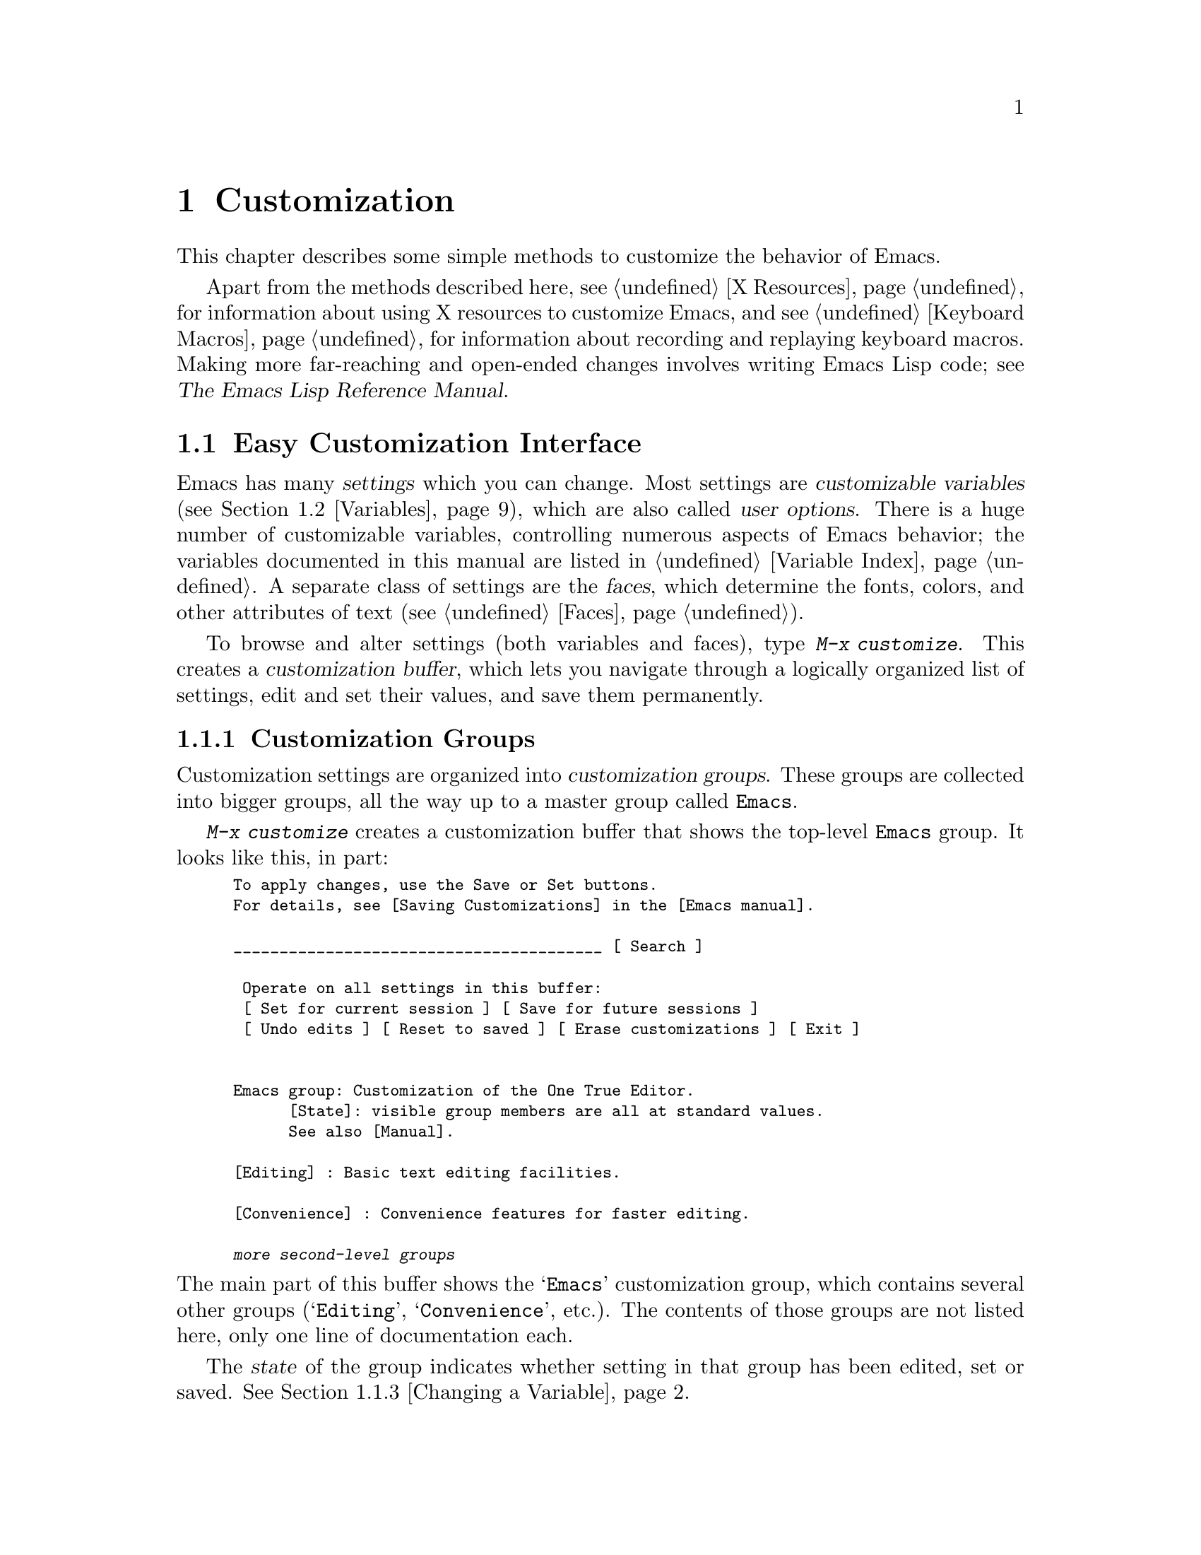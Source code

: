 @c This is part of the Emacs manual.
@c Copyright (C) 1985-1987, 1993-1995, 1997, 2000-2014 Free Software
@c Foundation, Inc.
@c See file emacs.texi for copying conditions.
@node Customization
@chapter Customization
@cindex customization

  This chapter describes some simple methods to customize the behavior
of Emacs.

  Apart from the methods described here, see @ref{X Resources} for
information about using X resources to customize Emacs, and see
@ref{Keyboard Macros} for information about recording and replaying
keyboard macros.  Making more far-reaching and open-ended changes
involves writing Emacs Lisp code; see
@iftex
@cite{The Emacs Lisp Reference Manual}.
@end iftex
@ifnottex
@ref{Top, Emacs Lisp, Emacs Lisp, elisp, The Emacs Lisp
Reference Manual}.
@end ifnottex

@menu
* Easy Customization::  Convenient way to browse and change settings.
* Variables::           Many Emacs commands examine Emacs variables
                          to decide what to do; by setting variables,
                          you can control their functioning.
* Key Bindings::        The keymaps say what command each key runs.
                          By changing them, you can "redefine keys".
* Init File::           How to write common customizations in the
                          initialization file.
@end menu

@node Easy Customization
@section Easy Customization Interface

@cindex settings
@cindex user option
@cindex customizable variable
  Emacs has many @dfn{settings} which you can change.  Most settings
are @dfn{customizable variables} (@pxref{Variables}), which are also
called @dfn{user options}.  There is a huge number of customizable
variables, controlling numerous aspects of Emacs behavior; the
variables documented in this manual are listed in @ref{Variable
Index}.  A separate class of settings are the @dfn{faces}, which
determine the fonts, colors, and other attributes of text
(@pxref{Faces}).

@findex customize
@cindex customization buffer
  To browse and alter settings (both variables and faces), type
@kbd{M-x customize}.  This creates a @dfn{customization buffer}, which
lets you navigate through a logically organized list of settings, edit
and set their values, and save them permanently.

@menu
* Customization Groups::     How settings are classified.
* Browsing Custom::          Browsing and searching for settings.
* Changing a Variable::      How to edit an option's value and set the option.
* Saving Customizations::    Saving customizations for future Emacs sessions.
* Face Customization::       How to edit the attributes of a face.
* Specific Customization::   Customizing specific settings or groups.
* Custom Themes::            Collections of customization settings.
* Creating Custom Themes::   How to create a new custom theme.
@end menu

@node Customization Groups
@subsection Customization Groups
@cindex customization groups

  Customization settings are organized into @dfn{customization
groups}.  These groups are collected into bigger groups, all the way
up to a master group called @code{Emacs}.

  @kbd{M-x customize} creates a customization buffer that shows the
top-level @code{Emacs} group.  It looks like this, in part:

@c we want the buffer example to all be on one page, but unfortunately
@c that's quite a bit of text, so force all space to the bottom.
@c @page
@smallexample
@group
To apply changes, use the Save or Set buttons.
For details, see [Saving Customizations] in the [Emacs manual].

________________________________________ [ Search ]

 Operate on all settings in this buffer:
 [ Set for current session ] [ Save for future sessions ]
 [ Undo edits ] [ Reset to saved ] [ Erase customizations ] [ Exit ]


Emacs group: Customization of the One True Editor.
      [State]: visible group members are all at standard values.
      See also [Manual].

[Editing] : Basic text editing facilities.

[Convenience] : Convenience features for faster editing.

@var{more second-level groups}
@end group
@end smallexample

@noindent
The main part of this buffer shows the @samp{Emacs} customization
group, which contains several other groups (@samp{Editing},
@samp{Convenience}, etc.).  The contents of those groups are not
listed here, only one line of documentation each.

  The @dfn{state} of the group indicates whether setting in that group
has been edited, set or saved.  @xref{Changing a Variable}.

@cindex editable fields (customization buffer)
@cindex buttons (customization buffer)
@cindex links (customization buffer)
  Most of the customization buffer is read-only, but it includes some
@dfn{editable fields} that you can edit.  For example, at the top of
the customization buffer is an editable field for searching for
settings (@pxref{Browsing Custom}).  There are also @dfn{buttons} and
@dfn{links}, which you can activate by either clicking with the mouse,
or moving point there and typing @key{RET}.  For example, the group
names like @samp{[Editing]} are links; activating one of these links
brings up the customization buffer for that group.

@kindex TAB @r{(customization buffer)}
@kindex S-TAB @r{(customization buffer)}
@findex widget-forward
@findex widget-backward
  In the customizable buffer, you can type @key{TAB}
(@code{widget-forward}) to move forward to the next button or editable
field.  @kbd{S-@key{TAB}} (@code{widget-backward}) moves back to the
previous button or editable field.

@node Browsing Custom
@subsection Browsing and Searching for Settings
@findex customize-browse

  From the top-level customization buffer created by @kbd{M-x
customize}, you can follow the links to the subgroups of the
@samp{Emacs} customization group.  These subgroups may contain
settings for you to customize; they may also contain further subgroups,
dealing with yet more specialized subsystems of Emacs.  As you
navigate the hierarchy of customization groups, you should find some
settings that you want to customize.

  If you are interested in customizing a particular setting or
customization group, you can go straight there with the commands
@kbd{M-x customize-option}, @kbd{M-x customize-face}, or @kbd{M-x
customize-group}.  @xref{Specific Customization}.

@vindex custom-search-field
  If you don't know exactly what groups or settings you want to
customize, you can search for them using the editable search field at
the top of each customization buffer.  Here, you can type in a search
term---either one or more words separated by spaces, or a regular
expression (@pxref{Regexps}).  Then type @key{RET} in the field, or
activate the @samp{Search} button next to it, to switch to a
customization buffer containing groups and settings that match those
terms.  Note, however, that this feature only finds groups and
settings that are loaded in the current Emacs session.

  If you don't want customization buffers to show the search field,
change the variable @code{custom-search-field} to @code{nil}.

  The command @kbd{M-x customize-apropos} is similar to using the
search field, except that it reads the search term(s) using the
minibuffer.  @xref{Specific Customization}.

  @kbd{M-x customize-browse} is another way to browse the available
settings.  This command creates a special customization buffer which
shows only the names of groups and settings, in a structured layout.
You can show the contents of a group, in the same buffer, by invoking
the @samp{[+]} button next to the group name.  When the group contents
are shown, the button changes to @samp{[-]}; invoking that hides the
group contents again.  Each group or setting in this buffer has a link
which says @samp{[Group]}, @samp{[Option]} or @samp{[Face]}.  Invoking
this link creates an ordinary customization buffer showing just that
group, option, or face; this is the way to change settings that you
find with @kbd{M-x customize-browse}.

@node Changing a Variable
@subsection Changing a Variable

  Here is an example of what a variable, or user option, looks like in
the customization buffer:

@smallexample
[Hide] Kill Ring Max: 60
   [State]: STANDARD.
   Maximum length of kill ring before oldest elements are thrown away.
@end smallexample

  The first line shows that the variable is named
@code{kill-ring-max}, formatted as @samp{Kill Ring Max} for easier
viewing.  Its value is @samp{60}.  The button labeled @samp{[Hide]},
if activated, hides the variable's value and state; this is useful to
avoid cluttering up the customization buffer with very long values
(for this reason, variables that have very long values may start out
hidden).  If you use the @samp{[Hide]} button, it changes to
@samp{[Show Value]}, which you can activate to reveal the value and
state.  On a graphical display, the @samp{[Hide]} and @samp{[Show
Value]} buttons are replaced with graphical triangles pointing
downwards and rightwards respectively.

  The line after the variable name indicates the @dfn{customization
state} of the variable: in this example, @samp{STANDARD} means you
have not changed the variable, so its value is the default one.  The
@samp{[State]} button gives a menu of operations for customizing the
variable.

  Below the customization state is the documentation for the variable.
This is the same documentation that would be shown by the @kbd{C-h v}
command (@pxref{Examining}).  If the documentation is more than one
line long, only one line may be shown.  If so, that line ends with a
@samp{[More]} button; activate this to see the full documentation.

@cindex user options, changing
@cindex customizing variables
@cindex variables, changing
  To enter a new value for @samp{Kill Ring Max}, just move point to
the value and edit it.  For example, type @kbd{M-d} to delete the
@samp{60} and type in another number.  As you begin to alter the text,
the @samp{[State]} line will change:

@smallexample
[State]: EDITED, shown value does not take effect until you
         set or save it.
@end smallexample

@noindent
Editing the value does not make it take effect right away.  To do
that, you must @dfn{set} the variable by activating the @samp{[State]}
button and choosing @samp{Set for Current Session}.  Then the
variable's state becomes:

@smallexample
[State]: SET for current session only.
@end smallexample

@noindent
You don't have to worry about specifying a value that is not valid;
the @samp{Set for Current Session} operation checks for validity and
will not install an unacceptable value.

@kindex M-TAB @r{(customization buffer)}
@kindex C-M-i @r{(customization buffer)}
@findex widget-complete
  While editing certain kinds of values, such as file names, directory
names, and Emacs command names, you can perform completion with
@kbd{C-M-i} (@code{widget-complete}), or the equivalent keys
@kbd{M-@key{TAB}} or @kbd{@key{ESC} @key{TAB}}.  This behaves much
like minibuffer completion (@pxref{Completion}).

  Typing @key{RET} on an editable value field moves point forward to
the next field or button, like @key{TAB}.  You can thus type @key{RET}
when you are finished editing a field, to move on to the next button
or field.  To insert a newline within an editable field, use @kbd{C-o}
or @kbd{C-q C-j}.

  For some variables, there is only a fixed set of legitimate values,
and you are not allowed to edit the value directly.  Instead, a
@samp{[Value Menu]} button appears before the value; activating this
button presents a choice of values.  For a boolean ``on or off''
value, the button says @samp{[Toggle]}, and flips the value.  After
using the @samp{[Value Menu]} or @samp{[Toggle]} button, you must
again set the variable to make the chosen value take effect.

  Some variables have values with complex structure.  For example, the
value of @code{minibuffer-frame-alist} is an association list.  Here
is how it appears in the customization buffer:

@smallexample
[Hide] Minibuffer Frame Alist:
[INS] [DEL] Parameter: width
            Value: 80
[INS] [DEL] Parameter: height
            Value: 2
[INS]
   [ State ]: STANDARD.
   Alist of parameters for the initial minibuffer frame. [Hide]
   @r{[@dots{}more lines of documentation@dots{}]}
@end smallexample

@noindent
In this case, each association in the list consists of two items, one
labeled @samp{Parameter} and one labeled @samp{Value}; both are
editable fields.  You can delete an association from the list with the
@samp{[DEL]} button next to it.  To add an association, use the
@samp{[INS]} button at the position where you want to insert it; the
very last @samp{[INS]} button inserts at the end of the list.

@cindex saving a setting
@cindex settings, how to save
  When you set a variable, the new value takes effect only in the
current Emacs session.  To @dfn{save} the value for future sessions,
use the @samp{[State]} button and select the @samp{Save for Future
Sessions} operation.  @xref{Saving Customizations}.

  You can also restore the variable to its standard value by using the
@samp{[State]} button and selecting the @samp{Erase Customization}
operation.  There are actually four reset operations:

@table @samp
@item Undo Edits
If you have modified but not yet set the variable, this restores the
text in the customization buffer to match the actual value.

@item Reset to Saved
This restores the value of the variable to the last saved value,
and updates the text accordingly.

@item Erase Customization
This sets the variable to its standard value.  Any saved value that
you have is also eliminated.

@item Set to Backup Value
This sets the variable to a previous value that was set in the
customization buffer in this session.  If you customize a variable
and then reset it, which discards the customized value,
you can get the discarded value back again with this operation.
@end table

@cindex comments on customized settings
  Sometimes it is useful to record a comment about a specific
customization.  Use the @samp{Add Comment} item from the
@samp{[State]} menu to create a field for entering the comment.

  Near the top of the customization buffer are two lines of buttons:

@smallexample
 [Set for Current Session] [Save for Future Sessions]
 [Undo Edits] [Reset to Saved] [Erase Customization]   [Exit]
@end smallexample

@noindent
Each of the first five buttons performs the stated operation---set,
save, reset, etc.---on all the settings in the buffer that could
meaningfully be affected.  They do not operate on settings that are
hidden, nor on subgroups that are hidden or not visible in the buffer.

@kindex C-c C-c @r{(customization buffer)}
@kindex C-x C-c @r{(customization buffer)}
@findex Custom-set
@findex Custom-save
  The command @kbd{C-c C-c} (@code{Custom-set}) is equivalent to using
the @samp{[Set for Current Session]} button.  The command @kbd{C-x
C-s} (@code{Custom-save}) is like using the @samp{[Save for Future
Sessions]} button.

@vindex custom-buffer-done-kill
  The @samp{[Exit]} button switches out of the customization buffer,
and buries the buffer at the bottom of the buffer list.  To make it
kill the customization buffer instead, change the variable
@code{custom-buffer-done-kill} to @code{t}.

@node Saving Customizations
@subsection Saving Customizations

  In the customization buffer, you can @dfn{save} a customization
setting by choosing the @samp{Save for Future Sessions} choice from
its @samp{[State]} button.  The @kbd{C-x C-s} (@code{Custom-save})
command, or the @samp{[Save for Future Sessions]} button at the top of
the customization buffer, saves all applicable settings in the buffer.

  Saving works by writing code to a file, usually your initialization
file (@pxref{Init File}).  Future Emacs sessions automatically read
this file at startup, which sets up the customizations again.

@vindex custom-file
  You can choose to save customizations somewhere other than your
initialization file.  To make this work, you must add a couple of
lines of code to your initialization file, to set the variable
@code{custom-file} to the name of the desired file, and to load that
file.  For example:

@example
(setq custom-file "~/.emacs-custom.el")
(load custom-file)
@end example

  You can even specify different customization files for different
Emacs versions, like this:

@example
(cond ((< emacs-major-version 22)
       ;; @r{Emacs 21 customization.}
       (setq custom-file "~/.custom-21.el"))
      ((and (= emacs-major-version 22)
            (< emacs-minor-version 3))
       ;; @r{Emacs 22 customization, before version 22.3.}
       (setq custom-file "~/.custom-22.el"))
      (t
       ;; @r{Emacs version 22.3 or later.}
       (setq custom-file "~/.emacs-custom.el")))

(load custom-file)
@end example

  If Emacs was invoked with the @option{-q} or @option{--no-init-file}
options (@pxref{Initial Options}), it will not let you save your
customizations in your initialization file.  This is because saving
customizations from such a session would wipe out all the other
customizations you might have on your initialization file.

@node Face Customization
@subsection Customizing Faces
@cindex customizing faces
@cindex faces, customizing
@cindex fonts and faces

  You can customize faces (@pxref{Faces}), which determine how Emacs
displays different types of text.  Customization groups can contain
both variables and faces.

  For example, in programming language modes, source code comments are
shown with @code{font-lock-comment-face} (@pxref{Font Lock}).  In a
customization buffer, that face appears like this:

@smallexample
[Hide] Font Lock Comment Face:[sample]
   [State] : STANDARD.
   Font Lock mode face used to highlight comments.
   [ ] Font Family: --
   [ ] Font Foundry: --
   [ ] Width: --
   [ ] Height: --
   [ ] Weight: --
   [ ] Slant: --
   [ ] Underline: --
   [ ] Overline: --
   [ ] Strike-through: --
   [ ] Box around text: --
   [ ] Inverse-video: --
   [X] Foreground: Firebrick     [Choose]  (sample)
   [ ] Background: --
   [ ] Stipple: --
   [ ] Inherit: --
   [Hide Unused Attributes]
@end smallexample

@noindent
The first three lines show the name, @samp{[State]} button, and
documentation for the face.  Below that is a list of @dfn{face
attributes}.  In front of each attribute is a checkbox.  A filled
checkbox, @samp{[X]}, means that the face specifies a value for this
attribute; an empty checkbox, @samp{[ ]}, means that the face does not
specify any special value for the attribute.  You can activate a
checkbox to specify or unspecify its attribute.

  A face does not have to specify every single attribute; in fact,
most faces only specify a few attributes.  In the above example,
@code{font-lock-comment-face} only specifies the foreground color.
Any unspecified attribute is taken from the special face named
@code{default}, whose attributes are all specified.  The
@code{default} face is the face used to display any text that does not
have an explicitly-assigned face; furthermore, its background color
attribute serves as the background color of the frame.

  The @samp{Hide Unused Attributes} button, at the end of the
attribute list, hides the unspecified attributes of the face.  When
attributes are being hidden, the button changes to @samp{[Show All
Attributes]}, which reveals the entire attribute list.  The
customization buffer may start out with unspecified attributes hidden,
to avoid cluttering the interface.

  When an attribute is specified, you can change its value in the
usual ways.

  Foreground and background colors can be specified using either color
names or RGB triplets (@pxref{Colors}).  You can also use the
@samp{[Choose]} button to switch to a list of color names; select a
color with @key{RET} in that buffer to put the color name in the value
field.

  Setting, saving and resetting a face work like the same operations for
variables (@pxref{Changing a Variable}).

  A face can specify different appearances for different types of
displays.  For example, a face can make text red on a color display,
but use a bold font on a monochrome display.  To specify multiple
appearances for a face, select @samp{For All Kinds of Displays} in the
menu you get from invoking @samp{[State]}.

@node Specific Customization
@subsection Customizing Specific Items

@table @kbd
@item M-x customize-option @key{RET} @var{option} @key{RET}
@itemx M-x customize-variable @key{RET} @var{option} @key{RET}
Set up a customization buffer for just one user option, @var{option}.
@item M-x customize-face @key{RET} @var{face} @key{RET}
Set up a customization buffer for just one face, @var{face}.
@item M-x customize-group @key{RET} @var{group} @key{RET}
Set up a customization buffer for just one group, @var{group}.
@item M-x customize-apropos @key{RET} @var{regexp} @key{RET}
Set up a customization buffer for all the settings and groups that
match @var{regexp}.
@item M-x customize-changed @key{RET} @var{version} @key{RET}
Set up a customization buffer with all the settings and groups
whose meaning has changed since Emacs version @var{version}.
@item M-x customize-saved
Set up a customization buffer containing all settings that you
have saved with customization buffers.
@item M-x customize-unsaved
Set up a customization buffer containing all settings that you have
set but not saved.
@end table

@findex customize-option
  If you want to customize a particular user option, type @kbd{M-x
customize-option}.  This reads the variable name, and sets up the
customization buffer with just that one user option.  When entering
the variable name into the minibuffer, completion is available, but
only for the names of variables that have been loaded into Emacs.

@findex customize-face
@findex customize-group
  Likewise, you can customize a specific face using @kbd{M-x
customize-face}.  You can set up a customization buffer for a specific
customization group using @kbd{M-x customize-group}.

@findex customize-apropos
  @kbd{M-x customize-apropos} prompts for a search term---either one
or more words separated by spaces, or a regular expression---and sets
up a customization buffer for all @emph{loaded} settings and groups
with matching names.  This is like using the search field at the top
of the customization buffer (@pxref{Customization Groups}).

@findex customize-changed
  When you upgrade to a new Emacs version, you might want to consider
customizing new settings, and settings whose meanings or default
values have changed.  To do this, use @kbd{M-x customize-changed} and
specify a previous Emacs version number using the minibuffer.  It
creates a customization buffer which shows all the settings and groups
whose definitions have been changed since the specified version,
loading them if necessary.

@findex customize-saved
@findex customize-unsaved
  If you change settings and then decide the change was a mistake, you
can use two commands to revisit your changes.  Use @kbd{M-x
customize-saved} to customize settings that you have saved.  Use
@kbd{M-x customize-unsaved} to customize settings that you have set
but not saved.

@node Custom Themes
@subsection Custom Themes
@cindex custom themes

  @dfn{Custom themes} are collections of settings that can be enabled
or disabled as a unit.  You can use Custom themes to switch easily
between various collections of settings, and to transfer such
collections from one computer to another.

  A Custom theme is stored as an Emacs Lisp source file.  If the name of
the Custom theme is @var{name}, the theme file is named
@file{@var{name}-theme.el}.  @xref{Creating Custom Themes}, for the
format of a theme file and how to make one.

@findex customize-themes
@vindex custom-theme-directory
@cindex color scheme
  Type @kbd{M-x customize-themes} to switch to a buffer named
@file{*Custom Themes*}, which lists the Custom themes that Emacs knows
about.  By default, Emacs looks for theme files in two locations: the
directory specified by the variable @code{custom-theme-directory}
(which defaults to @file{~/.emacs.d/}), and a directory named
@file{etc/themes} in your Emacs installation (see the variable
@code{data-directory}).  The latter contains several Custom themes
which are distributed with Emacs, which customize Emacs's faces to fit
various color schemes.  (Note, however, that Custom themes need not be
restricted to this purpose; they can be used to customize variables
too.)

@vindex custom-theme-load-path
  If you want Emacs to look for Custom themes in some other directory,
add the directory name to the list variable
@code{custom-theme-load-path}.  Its default value is
@code{(custom-theme-directory t)}; here, the symbol
@code{custom-theme-directory} has the special meaning of the value of
the variable @code{custom-theme-directory}, while @code{t} stands for
the built-in theme directory @file{etc/themes}.  The themes listed in
the @file{*Custom Themes*} buffer are those found in the directories
specified by @code{custom-theme-load-path}.

@kindex C-x C-s @r{(Custom Themes buffer)}
  In the @file{*Custom Themes*} buffer, you can activate the checkbox
next to a Custom theme to enable or disable the theme for the current
Emacs session.  When a Custom theme is enabled, all of its settings
(variables and faces) take effect in the Emacs session.  To apply the
choice of theme(s) to future Emacs sessions, type @kbd{C-x C-s}
(@code{custom-theme-save}) or use the @samp{[Save Theme Settings]}
button.

@vindex custom-safe-themes
  When you first enable a Custom theme, Emacs displays the contents of
the theme file and asks if you really want to load it.  Because
loading a Custom theme can execute arbitrary Lisp code, you should
only say yes if you know that the theme is safe; in that case, Emacs
offers to remember in the future that the theme is safe (this is done
by saving the theme file's SHA-256 hash to the variable
@code{custom-safe-themes}; if you want to treat all themes as safe,
change its value to @code{t}).  Themes that come with Emacs (in the
@file{etc/themes} directory) are exempt from this check, and are
always considered safe.

@vindex custom-enabled-themes
  Setting or saving Custom themes actually works by customizing the
variable @code{custom-enabled-themes}.  The value of this variable is
a list of Custom theme names (as Lisp symbols, e.g., @code{tango}).
Instead of using the @file{*Custom Themes*} buffer to set
@code{custom-enabled-themes}, you can customize the variable using the
usual customization interface, e.g., with @kbd{M-x customize-option}.
Note that Custom themes are not allowed to set
@code{custom-enabled-themes} themselves.

  Any customizations that you make through the customization buffer
take precedence over theme settings.  This lets you easily override
individual theme settings that you disagree with.  If settings from
two different themes overlap, the theme occurring earlier in
@code{custom-enabled-themes} takes precedence.  In the customization
buffer, if a setting has been changed from its default by a Custom
theme, its @samp{State} display shows @samp{THEMED} instead of
@samp{STANDARD}.

@findex load-theme
@findex enable-theme
@findex disable-theme
  You can enable a specific Custom theme in the current Emacs session
by typing @kbd{M-x load-theme}.  This prompts for a theme name, loads
the theme from the theme file, and enables it.  If a theme file
has been loaded before, you can enable the theme without loading its
file by typing @kbd{M-x enable-theme}.  To disable a Custom theme,
type @kbd{M-x disable-theme}.

@findex describe-theme
  To see a description of a Custom theme, type @kbd{?} on its line in
the @file{*Custom Themes*} buffer; or type @kbd{M-x describe-theme}
anywhere in Emacs and enter the theme name.

@node Creating Custom Themes
@subsection Creating Custom Themes
@cindex custom themes, creating

@findex customize-create-theme
  You can define a Custom theme using an interface similar to the
customization buffer, by typing @kbd{M-x customize-create-theme}.
This switches to a buffer named @file{*Custom Theme*}.  It also offers
to insert some common Emacs faces into the theme (a convenience, since
Custom themes are often used to customize faces).  If you answer no,
the theme will initially contain no settings.

  Near the top of the @file{*Custom Theme*} buffer are editable fields
where you can enter the theme's name and description.  The name can be
anything except @samp{user}.  The description is the one that will be
shown when you invoke @kbd{M-x describe-theme} for the theme.  Its
first line should be a brief one-sentence summary; in the buffer made
by @kbd{M-x customize-themes}, this sentence is displayed next to the
theme name.

  To add a new setting to the theme, use the @samp{[Insert Additional
Face]} or @samp{[Insert Additional Variable]} buttons.  Each button
reads a face or variable name using the minibuffer, with completion,
and inserts a customization entry for the face or variable.  You can
edit the variable values or face attributes in the same way as in a
normal customization buffer.  To remove a face or variable from the
theme, uncheck the checkbox next to its name.

@vindex custom-theme-directory
  After specifying the Custom theme's faces and variables, type
@kbd{C-x C-s} (@code{custom-theme-write}) or use the buffer's
@samp{[Save Theme]} button.  This saves the theme file, named
@file{@var{name}-theme.el} where @var{name} is the theme name, in the
directory named by @code{custom-theme-directory}.

  From the @file{*Custom Theme*} buffer, you can view and edit an
existing Custom theme by activating the @samp{[Visit Theme]} button
and specifying the theme name.  You can also add the settings of
another theme into the buffer, using the @samp{[Merge Theme]} button.
You can import your non-theme settings into a Custom theme by using
the @samp{[Merge Theme]} button and specifying the special theme named
@samp{user}.

  A theme file is simply an Emacs Lisp source file, and loading the
Custom theme works by loading the Lisp file.  Therefore, you can edit
a theme file directly instead of using the @file{*Custom Theme*}
buffer.  @xref{Custom Themes,,, elisp, The Emacs Lisp Reference
Manual}, for details.

@node Variables
@section Variables
@cindex variable

  A @dfn{variable} is a Lisp symbol which has a value.  The symbol's
name is also called the @dfn{variable name}.  A variable name can
contain any characters that can appear in a file, but most variable
names consist of ordinary words separated by hyphens.

  The name of the variable serves as a compact description of its
role.  Most variables also have a @dfn{documentation string}, which
describes what the variable's purpose is, what kind of value it should
have, and how the value will be used.  You can view this documentation
using the help command @kbd{C-h v} (@code{describe-variable}).
@xref{Examining}.

  Emacs uses many Lisp variables for internal record keeping, but the
most interesting variables for a non-programmer user are those meant
for users to change---these are called @dfn{customizable variables} or
@dfn{user options} (@pxref{Easy Customization}).  In the following
sections, we will describe other aspects of Emacs variables, such as
how to set them outside Customize.

  Emacs Lisp allows any variable (with a few exceptions) to have any
kind of value.  However, many variables are meaningful only if
assigned values of a certain type.  For example, only numbers are
meaningful values for @code{kill-ring-max}, which specifies the
maximum length of the kill ring (@pxref{Earlier Kills}); if you give
@code{kill-ring-max} a string value, commands such as @kbd{C-y}
(@code{yank}) will signal an error.  On the other hand, some variables
don't care about type; for instance, if a variable has one effect for
@code{nil} values and another effect for ``non-@code{nil}'' values,
then any value that is not the symbol @code{nil} induces the second
effect, regardless of its type (by convention, we usually use the
value @code{t}---a symbol which stands for ``true''---to specify a
non-@code{nil} value).  If you set a variable using the customization
buffer, you need not worry about giving it an invalid type: the
customization buffer usually only allows you to enter meaningful
values.  When in doubt, use @kbd{C-h v} (@code{describe-variable}) to
check the variable's documentation string to see kind of value it
expects (@pxref{Examining}).

@menu
* Examining::           Examining or setting one variable's value.
* Hooks::               Hook variables let you specify programs for parts
                          of Emacs to run on particular occasions.
* Locals::              Per-buffer values of variables.
* File Variables::      How files can specify variable values.
* Directory Variables:: How variable values can be specified by directory.
@end menu

@node Examining
@subsection Examining and Setting Variables
@cindex setting variables

@table @kbd
@item C-h v @var{var} @key{RET}
Display the value and documentation of variable @var{var}
(@code{describe-variable}).
@item M-x set-variable @key{RET} @var{var} @key{RET} @var{value} @key{RET}
Change the value of variable @var{var} to @var{value}.
@end table

  To examine the value of a variable, use @kbd{C-h v}
(@code{describe-variable}).  This reads a variable name using the
minibuffer, with completion, and displays both the value and the
documentation of the variable.  For example,

@example
C-h v fill-column @key{RET}
@end example

@noindent
displays something like this:

@example
fill-column is a variable defined in `C source code'.
fill-column's value is 70

Automatically becomes buffer-local when set.
This variable is safe as a file local variable if its value
satisfies the predicate `integerp'.

Documentation:
Column beyond which automatic line-wrapping should happen.
Interactively, you can set the local value with C-x f.

You can customize this variable.
@end example

@noindent
The line that says ``You can customize the variable'' indicates that
this variable is a user option.  @kbd{C-h v} is not restricted to user
options; it allows non-customizable variables too.

@findex set-variable
  The most convenient way to set a specific customizable variable is
with @kbd{M-x set-variable}.  This reads the variable name with the
minibuffer (with completion), and then reads a Lisp expression for the
new value using the minibuffer a second time (you can insert the old
value into the minibuffer for editing via @kbd{M-n}).  For example,

@example
M-x set-variable @key{RET} fill-column @key{RET} 75 @key{RET}
@end example

@noindent
sets @code{fill-column} to 75.

 @kbd{M-x set-variable} is limited to customizable variables, but you
can set any variable with a Lisp expression like this:

@example
(setq fill-column 75)
@end example

@noindent
To execute such an expression, type @kbd{M-:} (@code{eval-expression})
and enter the expression in the minibuffer (@pxref{Lisp Eval}).
Alternatively, go to the @file{*scratch*} buffer, type in the
expression, and then type @kbd{C-j} (@pxref{Lisp Interaction}).

  Setting variables, like all means of customizing Emacs except where
otherwise stated, affects only the current Emacs session.  The only
way to alter the variable in future sessions is to put something in
your initialization file (@pxref{Init File}).

@node Hooks
@subsection Hooks
@cindex hook
@cindex running a hook

  @dfn{Hooks} are an important mechanism for customizing Emacs.  A
hook is a Lisp variable which holds a list of functions, to be called
on some well-defined occasion.  (This is called @dfn{running the
hook}.)  The individual functions in the list are called the @dfn{hook
functions} of the hook.  For example, the hook @code{kill-emacs-hook}
runs just before exiting Emacs (@pxref{Exiting}).

@cindex normal hook
  Most hooks are @dfn{normal hooks}.  This means that when Emacs runs
the hook, it calls each hook function in turn, with no arguments.  We
have made an effort to keep most hooks normal, so that you can use
them in a uniform way.  Every variable whose name ends in @samp{-hook}
is a normal hook.

@cindex abnormal hook
  A few hooks are @dfn{abnormal hooks}.  Their names end in
@samp{-functions}, instead of @samp{-hook} (some old code may also use
the deprecated suffix @samp{-hooks}).  What
makes these hooks abnormal is the way its functions are
called---perhaps they are given arguments, or perhaps the values they
return are used in some way.  For example,
@code{find-file-not-found-functions} is abnormal because as soon as
one hook function returns a non-@code{nil} value, the rest are not
called at all (@pxref{Visiting}).  The documentation of each abnormal
hook variable explains how its functions are used.

@findex add-hook
  You can set a hook variable with @code{setq} like any other Lisp
variable, but the recommended way to add a function to a hook (either
normal or abnormal) is to use @code{add-hook}, as shown by the
following examples.  @xref{Hooks,,, elisp, The Emacs Lisp Reference
Manual}, for details.

  Most major modes run one or more @dfn{mode hooks} as the last step
of initialization.  Mode hooks are a convenient way to customize the
behavior of individual modes; they are always normal.  For example,
here's how to set up a hook to turn on Auto Fill mode in Text mode and
other modes based on Text mode:

@example
(add-hook 'text-mode-hook 'auto-fill-mode)
@end example

@noindent
This works by calling @code{auto-fill-mode}, which enables the minor
mode when no argument is supplied (@pxref{Minor Modes}).  Next,
suppose you don't want Auto Fill mode turned on in @LaTeX{} mode,
which is one of the modes based on Text mode.  You can do this with
the following additional line:

@example
(add-hook 'latex-mode-hook (lambda () (auto-fill-mode -1)))
@end example

@noindent
Here we have used the special macro @code{lambda} to construct an
anonymous function (@pxref{Lambda Expressions,,, elisp, The Emacs Lisp
Reference Manual}), which calls @code{auto-fill-mode} with an argument
of @code{-1} to disable the minor mode.  Because @LaTeX{} mode runs
@code{latex-mode-hook} after running @code{text-mode-hook}, the result
leaves Auto Fill mode disabled.

  Here is a more complex example, showing how to use a hook to
customize the indentation of C code:

@example
@group
(setq my-c-style
  '((c-comment-only-line-offset . 4)
@end group
@group
    (c-cleanup-list . (scope-operator
                       empty-defun-braces
                       defun-close-semi))))
@end group

@group
(add-hook 'c-mode-common-hook
  (lambda () (c-add-style "my-style" my-c-style t)))
@end group
@end example

@cindex Prog mode
@cindex program editing
  Major mode hooks also apply to other major modes @dfn{derived} from
the original mode (@pxref{Derived Modes,,, elisp, The Emacs Lisp
Reference Manual}).  For instance, HTML mode is derived from Text mode
(@pxref{HTML Mode}); when HTML mode is enabled, it runs
@code{text-mode-hook} before running @code{html-mode-hook}.  This
provides a convenient way to use a single hook to affect several
related modes.  In particular, if you want to apply a hook function to
any programming language mode, add it to @code{prog-mode-hook}; Prog
mode is a major mode that does little else than to let other major
modes inherit from it, exactly for this purpose.

  It is best to design your hook functions so that the order in which
they are executed does not matter.  Any dependence on the order is
asking for trouble.  However, the order is predictable: the hook
functions are executed in the order they appear in the hook.

@findex remove-hook
  If you play with adding various different versions of a hook
function by calling @code{add-hook} over and over, remember that all
the versions you added will remain in the hook variable together.  You
can clear out individual functions by calling @code{remove-hook}, or
do @code{(setq @var{hook-variable} nil)} to remove everything.

@cindex buffer-local hooks
  If the hook variable is buffer-local, the buffer-local variable will
be used instead of the global variable.  However, if the buffer-local
variable contains the element @code{t}, the global hook variable will
be run as well.

@node Locals
@subsection Local Variables

@table @kbd
@item M-x make-local-variable @key{RET} @var{var} @key{RET}
Make variable @var{var} have a local value in the current buffer.
@item M-x kill-local-variable @key{RET} @var{var} @key{RET}
Make variable @var{var} use its global value in the current buffer.
@item M-x make-variable-buffer-local @key{RET} @var{var} @key{RET}
Mark variable @var{var} so that setting it will make it local to the
buffer that is current at that time.
@end table

@cindex local variables
  Almost any variable can be made @dfn{local} to a specific Emacs
buffer.  This means that its value in that buffer is independent of its
value in other buffers.  A few variables are always local in every
buffer.  Every other Emacs variable has a @dfn{global} value which is in
effect in all buffers that have not made the variable local.

@findex make-local-variable
  @kbd{M-x make-local-variable} reads the name of a variable and makes
it local to the current buffer.  Changing its value subsequently in
this buffer will not affect others, and changes in its global value
will not affect this buffer.

@findex make-variable-buffer-local
@cindex per-buffer variables
  @kbd{M-x make-variable-buffer-local} marks a variable so it will
become local automatically whenever it is set.  More precisely, once a
variable has been marked in this way, the usual ways of setting the
variable automatically do @code{make-local-variable} first.  We call
such variables @dfn{per-buffer} variables.  Many variables in Emacs
are normally per-buffer; the variable's document string tells you when
this is so.  A per-buffer variable's global value is normally never
effective in any buffer, but it still has a meaning: it is the initial
value of the variable for each new buffer.

  Major modes (@pxref{Major Modes}) always make variables local to the
buffer before setting the variables.  This is why changing major modes
in one buffer has no effect on other buffers.  Minor modes also work
by setting variables---normally, each minor mode has one controlling
variable which is non-@code{nil} when the mode is enabled
(@pxref{Minor Modes}).  For many minor modes, the controlling variable
is per buffer, and thus always buffer-local.  Otherwise, you can make
it local in a specific buffer like any other variable.

  A few variables cannot be local to a buffer because they are always
local to each display instead (@pxref{Multiple Displays}).  If you try to
make one of these variables buffer-local, you'll get an error message.

@findex kill-local-variable
  @kbd{M-x kill-local-variable} makes a specified variable cease to be
local to the current buffer.  The global value of the variable
henceforth is in effect in this buffer.  Setting the major mode kills
all the local variables of the buffer except for a few variables
specially marked as @dfn{permanent locals}.

@findex setq-default
  To set the global value of a variable, regardless of whether the
variable has a local value in the current buffer, you can use the Lisp
construct @code{setq-default}.  This construct is used just like
@code{setq}, but it sets variables' global values instead of their local
values (if any).  When the current buffer does have a local value, the
new global value may not be visible until you switch to another buffer.
Here is an example:

@example
(setq-default fill-column 75)
@end example

@noindent
@code{setq-default} is the only way to set the global value of a variable
that has been marked with @code{make-variable-buffer-local}.

@findex default-value
  Lisp programs can use @code{default-value} to look at a variable's
default value.  This function takes a symbol as argument and returns its
default value.  The argument is evaluated; usually you must quote it
explicitly.  For example, here's how to obtain the default value of
@code{fill-column}:

@example
(default-value 'fill-column)
@end example

@node File Variables
@subsection Local Variables in Files
@cindex local variables in files
@cindex file local variables

  A file can specify local variable values to use when editing the
file with Emacs.  Visiting the file checks for local variable
specifications; it automatically makes these variables local to the
buffer, and sets them to the values specified in the file.

@menu
* Specifying File Variables:: Specifying file local variables.
* Safe File Variables::       Making sure file local variables are safe.
@end menu

@node Specifying File Variables
@subsubsection Specifying File Variables

  There are two ways to specify file local variable values: in the first
line, or with a local variables list.  Here's how to specify them in the
first line:

@example
-*- mode: @var{modename}; @var{var}: @var{value}; @dots{} -*-
@end example

@noindent
You can specify any number of variable/value pairs in this way, each
pair with a colon and semicolon.  The special variable/value pair
@code{mode: @var{modename};}, if present, specifies a major mode.  The
@var{value}s are used literally, and not evaluated.

@findex add-file-local-variable-prop-line
@findex delete-file-local-variable-prop-line
@findex copy-dir-locals-to-file-locals-prop-line
  You can use @kbd{M-x add-file-local-variable-prop-line} instead of
adding entries by hand.  This command prompts for a variable and
value, and adds them to the first line in the appropriate way.
@kbd{M-x delete-file-local-variable-prop-line} prompts for a variable,
and deletes its entry from the line.  The command @kbd{M-x
copy-dir-locals-to-file-locals-prop-line} copies the current
directory-local variables to the first line (@pxref{Directory
Variables}).

  Here is an example first line that specifies Lisp mode and sets two
variables with numeric values:

@smallexample
;; -*- mode: Lisp; fill-column: 75; comment-column: 50; -*-
@end smallexample

@noindent
Aside from @code{mode}, other keywords that have special meanings as
file variables are @code{coding}, @code{unibyte}, and @code{eval}.
These are described below.

@cindex shell scripts, and local file variables
@cindex man pages, and local file variables
  In shell scripts, the first line is used to identify the script
interpreter, so you cannot put any local variables there.  To
accommodate this, Emacs looks for local variable specifications in the
@emph{second} line if the first line specifies an interpreter.  The
same is true for man pages which start with the magic string
@samp{'\"} to specify a list of troff preprocessors (not all do,
however).

  Apart from using a @samp{-*-} line, you can define file local
variables using a @dfn{local variables list} near the end of the file.
The start of the local variables list should be no more than 3000
characters from the end of the file, and must be on the last page if
the file is divided into pages.

  If a file has both a local variables list and a @samp{-*-} line,
Emacs processes @emph{everything} in the @samp{-*-} line first, and
@emph{everything} in the local variables list afterward.  The exception
to this is a major mode specification.  Emacs applies this first,
wherever it appears, since most major modes kill all local variables as
part of their initialization.

  A local variables list starts with a line containing the string
@samp{Local Variables:}, and ends with a line containing the string
@samp{End:}.  In between come the variable names and values, one set
per line, like this:

@example
/* Local Variables:  */
/* mode: c           */
/* comment-column: 0 */
/* End:              */
@end example

@noindent
In this example, each line starts with the prefix @samp{/*} and ends
with the suffix @samp{*/}.  Emacs recognizes the prefix and suffix by
finding them surrounding the magic string @samp{Local Variables:}, on
the first line of the list; it then automatically discards them from
the other lines of the list.  The usual reason for using a prefix
and/or suffix is to embed the local variables list in a comment, so it
won't confuse other programs that the file is intended for.  The
example above is for the C programming language, where comments start
with @samp{/*} and end with @samp{*/}.

@findex add-file-local-variable
@findex delete-file-local-variable
@findex copy-dir-locals-to-file-locals
  Instead of typing in the local variables list directly, you can use
the command @kbd{M-x add-file-local-variable}.  This prompts for a
variable and value, and adds them to the list, adding the @samp{Local
Variables:} string and start and end markers as necessary.  The
command @kbd{M-x delete-file-local-variable} deletes a variable from
the list.  @kbd{M-x copy-dir-locals-to-file-locals} copies
directory-local variables to the list (@pxref{Directory Variables}).

  As with the @samp{-*-} line, the variables in a local variables list
are used literally, and are not evaluated first.  If you want to split
a long string value across multiple lines of the file, you can use
backslash-newline, which is ignored in Lisp string constants; you
should put the prefix and suffix on each line, even lines that start
or end within the string, as they will be stripped off when processing
the list.  Here is an example:

@example
# Local Variables:
# compile-command: "cc foo.c -Dfoo=bar -Dhack=whatever \
#   -Dmumble=blaah"
# End:
@end example

  Some ``variable names'' have special meanings in a local variables
list:

@itemize
@item
@code{mode} enables the specified major mode.

@item
@code{eval} evaluates the specified Lisp expression (the value
returned by that expression is ignored).

@item
@code{coding} specifies the coding system for character code
conversion of this file.  @xref{Coding Systems}.

@item
@code{unibyte} says to load or compile a file of Emacs Lisp in unibyte
mode, if the value is @code{t}.  @xref{Disabling Multibyte, ,
Disabling Multibyte Characters, elisp, GNU Emacs Lisp Reference
Manual}.

@end itemize

@noindent
These four keywords are not really variables; setting them in any
other context has no special meaning.

  Do not use the @code{mode} keyword for minor modes.  To enable or
disable a minor mode in a local variables list, use the @code{eval}
keyword with a Lisp expression that runs the mode command
(@pxref{Minor Modes}).  For example, the following local variables
list enables Eldoc mode (@pxref{Lisp Doc}) by calling
@code{eldoc-mode} with no argument (calling it with an argument of 1
would do the same), and disables Font Lock mode (@pxref{Font Lock}) by
calling @code{font-lock-mode} with an argument of -1.

@example
;; Local Variables:
;; eval: (eldoc-mode)
;; eval: (font-lock-mode -1)
;; End:
@end example

@noindent
Note, however, that it is often a mistake to specify minor modes this
way.  Minor modes represent individual user preferences, and it may be
inappropriate to impose your preferences on another user who might
edit the file.  If you wish to automatically enable or disable a minor
mode in a situation-dependent way, it is often better to do it in a
major mode hook (@pxref{Hooks}).

  Use the command @kbd{M-x normal-mode} to reset the local variables
and major mode of a buffer according to the file name and contents,
including the local variables list if any.  @xref{Choosing Modes}.

@node Safe File Variables
@subsubsection Safety of File Variables

  File-local variables can be dangerous; when you visit someone else's
file, there's no telling what its local variables list could do to
your Emacs.  Improper values of the @code{eval} ``variable'', and
other variables such as @code{load-path}, could execute Lisp code you
didn't intend to run.

  Therefore, whenever Emacs encounters file local variable values that
are not known to be safe, it displays the file's entire local
variables list, and asks you for confirmation before setting them.
You can type @kbd{y} or @key{SPC} to put the local variables list into
effect, or @kbd{n} to ignore it.  When Emacs is run in batch mode
(@pxref{Initial Options}), it can't really ask you, so it assumes the
answer @kbd{n}.

  Emacs normally recognizes certain variable/value pairs as safe.
For instance, it is safe to give @code{comment-column} or
@code{fill-column} any integer value.  If a file specifies only
known-safe variable/value pairs, Emacs does not ask for confirmation
before setting them.  Otherwise, you can tell Emacs to record all the
variable/value pairs in this file as safe, by typing @kbd{!} at the
confirmation prompt.  When Emacs encounters these variable/value pairs
subsequently, in the same file or others, it will assume they are
safe.

@vindex safe-local-variable-values
@cindex risky variable
  Some variables, such as @code{load-path}, are considered
particularly @dfn{risky}: there is seldom any reason to specify them
as local variables, and changing them can be dangerous.  If a file
contains only risky local variables, Emacs neither offers nor accepts
@kbd{!} as input at the confirmation prompt.  If some of the local
variables in a file are risky, and some are only potentially unsafe, you
can enter @kbd{!} at the prompt.  It applies all the variables, but only
marks the non-risky ones as safe for the future.  If you really want to
record safe values for risky variables, do it directly by customizing
@samp{safe-local-variable-values} (@pxref{Easy Customization}).

@vindex enable-local-variables
  The variable @code{enable-local-variables} allows you to change the
way Emacs processes local variables.  Its default value is @code{t},
which specifies the behavior described above.  If it is @code{nil},
Emacs simply ignores all file local variables.  @code{:safe} means use
only the safe values and ignore the rest.  Any other value says to
query you about each file that has local variables, without trying to
determine whether the values are known to be safe.

@vindex enable-local-eval
@vindex safe-local-eval-forms
  The variable @code{enable-local-eval} controls whether Emacs
processes @code{eval} variables.  The three possibilities for the
variable's value are @code{t}, @code{nil}, and anything else, just as
for @code{enable-local-variables}.  The default is @code{maybe}, which
is neither @code{t} nor @code{nil}, so normally Emacs does ask for
confirmation about processing @code{eval} variables.

  As an exception, Emacs never asks for confirmation to evaluate any
@code{eval} form if that form occurs within the variable
@code{safe-local-eval-forms}.

@node Directory Variables
@subsection Per-Directory Local Variables
@cindex local variables, for all files in a directory
@cindex directory-local variables
@cindex per-directory local variables

  Sometimes, you may wish to define the same set of local variables to
all the files in a certain directory and its subdirectories, such as
the directory tree of a large software project.  This can be
accomplished with @dfn{directory-local variables}.

@cindex @file{.dir-locals.el} file
  The usual way to define directory-local variables is to put a file
named @file{.dir-locals.el}@footnote{ On MS-DOS, the name of this file
should be @file{_dir-locals.el}, due to limitations of the DOS
filesystems.  If the filesystem is limited to 8+3 file names, the name
of the file will be truncated by the OS to @file{_dir-loc.el}.  } in a
directory.  Whenever Emacs visits any file in that directory or any of
its subdirectories, it will apply the directory-local variables
specified in @file{.dir-locals.el}, as though they had been defined as
file-local variables for that file (@pxref{File Variables}).  Emacs
searches for @file{.dir-locals.el} starting in the directory of the
visited file, and moving up the directory tree.  To avoid slowdown,
this search is skipped for remote files.  If needed, the search can be
extended for remote files by setting the variable
@code{enable-remote-dir-locals} to @code{t}.

  The @file{.dir-locals.el} file should hold a specially-constructed
list, which maps major mode names (symbols) to alists
(@pxref{Association Lists,,, elisp, The Emacs Lisp Reference Manual}).
Each alist entry consists of a variable name and the directory-local
value to assign to that variable, when the specified major mode is
enabled.  Instead of a mode name, you can specify @samp{nil}, which
means that the alist applies to any mode; or you can specify a
subdirectory name (a string), in which case the alist applies to all
files in that subdirectory.

  Here's an example of a @file{.dir-locals.el} file:

@example
((nil . ((indent-tabs-mode . t)
         (fill-column . 80)))
 (c-mode . ((c-file-style . "BSD")
            (subdirs . nil)))
 ("src/imported"
  . ((nil . ((change-log-default-name
              . "ChangeLog.local"))))))
@end example

@noindent
This sets @samp{indent-tabs-mode} and @code{fill-column} for any file
in the directory tree, and the indentation style for any C source
file.  The special @code{subdirs} element is not a variable, but a
special keyword which indicates that the C mode settings are only to
be applied in the current directory, not in any subdirectories.
Finally, it specifies a different @file{ChangeLog} file name for any
file in the @file{src/imported} subdirectory.

@findex add-dir-local-variable
@findex delete-dir-local-variable
@findex copy-file-locals-to-dir-locals
  Instead of editing the @file{.dir-locals.el} file by hand, you can
use the command @kbd{M-x add-dir-local-variable}.  This prompts for a
mode or subdirectory name, and for variable and value, and adds the
entry defining the directory-local variable.  @kbd{M-x
delete-dir-local-variable} deletes an entry.  @kbd{M-x
copy-file-locals-to-dir-locals} copies the file-local variables in the
current file into @file{.dir-locals.el}.

@findex dir-locals-set-class-variables
@findex dir-locals-set-directory-class
  Another method of specifying directory-local variables is to define
a group of variables/value pairs in a @dfn{directory class}, using the
@code{dir-locals-set-class-variables} function; then, tell Emacs which
directories correspond to the class by using the
@code{dir-locals-set-directory-class} function.  These function calls
normally go in your initialization file (@pxref{Init File}).  This
method is useful when you can't put @file{.dir-locals.el} in a
directory for some reason.  For example, you could apply settings to
an unwritable directory this way:

@example
(dir-locals-set-class-variables 'unwritable-directory
   '((nil . ((some-useful-setting . value)))))

(dir-locals-set-directory-class
   "/usr/include/" 'unwritable-directory)
@end example

  If a variable has both a directory-local and file-local value
specified, the file-local value takes effect.  Unsafe directory-local
variables are handled in the same way as unsafe file-local variables
(@pxref{Safe File Variables}).

  Directory-local variables also take effect in certain buffers that
do not visit a file directly but perform work within a directory, such
as Dired buffers (@pxref{Dired}).

@node Key Bindings
@section Customizing Key Bindings
@cindex key bindings

  This section describes @dfn{key bindings}, which map keys to
commands, and @dfn{keymaps}, which record key bindings.  It also
explains how to customize key bindings, which is done by editing your
init file (@pxref{Init Rebinding}).

@menu
* Keymaps::             Generalities.  The global keymap.
* Prefix Keymaps::      Keymaps for prefix keys.
* Local Keymaps::       Major and minor modes have their own keymaps.
* Minibuffer Maps::     The minibuffer uses its own local keymaps.
* Rebinding::           How to redefine one key's meaning conveniently.
* Init Rebinding::      Rebinding keys with your initialization file.
* Modifier Keys::       Using modifier keys in key bindings.
* Function Keys::       Rebinding terminal function keys.
* Named ASCII Chars::   Distinguishing @key{TAB} from @kbd{C-i}, and so on.
* Mouse Buttons::       Rebinding mouse buttons in Emacs.
* Disabling::           Disabling a command means confirmation is required
                          before it can be executed.  This is done to protect
                          beginners from surprises.
@end menu

@node Keymaps
@subsection Keymaps
@cindex keymap

  As described in @ref{Commands}, each Emacs command is a Lisp
function whose definition provides for interactive use.  Like every
Lisp function, a command has a function name, which usually consists
of lower-case letters and hyphens.

  A @dfn{key sequence} (@dfn{key}, for short) is a sequence of
@dfn{input events} that have a meaning as a unit.  Input events
include characters, function keys and mouse buttons---all the inputs
that you can send to the computer.  A key sequence gets its meaning
from its @dfn{binding}, which says what command it runs.

  The bindings between key sequences and command functions are
recorded in data structures called @dfn{keymaps}.  Emacs has many of
these, each used on particular occasions.

@cindex global keymap
  The @dfn{global} keymap is the most important keymap because it is
always in effect.  The global keymap defines keys for Fundamental mode
(@pxref{Major Modes}); most of these definitions are common to most or
all major modes.  Each major or minor mode can have its own keymap
which overrides the global definitions of some keys.

  For example, a self-inserting character such as @kbd{g} is
self-inserting because the global keymap binds it to the command
@code{self-insert-command}.  The standard Emacs editing characters
such as @kbd{C-a} also get their standard meanings from the global
keymap.  Commands to rebind keys, such as @kbd{M-x global-set-key},
work by storing the new binding in the proper place in the global map
(@pxref{Rebinding}).

@cindex function key
  Most modern keyboards have function keys as well as character keys.
Function keys send input events just as character keys do, and keymaps
can have bindings for them.  Key sequences can mix function keys and
characters.  For example, if your keyboard has a @key{Home} function
key, Emacs can recognize key sequences like @kbd{C-x @key{Home}}.  You
can even mix mouse events with keyboard events, such as
@kbd{S-down-mouse-1}.

  On text terminals, typing a function key actually sends the computer
a sequence of characters; the precise details of the sequence depends
on the function key and on the terminal type.  (Often the sequence
starts with @kbd{@key{ESC} [}.)  If Emacs understands your terminal
type properly, it automatically handles such sequences as single input
events.

@node Prefix Keymaps
@subsection Prefix Keymaps

  Internally, Emacs records only single events in each keymap.
Interpreting a key sequence of multiple events involves a chain of
keymaps: the first keymap gives a definition for the first event,
which is another keymap, which is used to look up the second event in
the sequence, and so on.  Thus, a prefix key such as @kbd{C-x} or
@key{ESC} has its own keymap, which holds the definition for the event
that immediately follows that prefix.

  The definition of a prefix key is usually the keymap to use for
looking up the following event.  The definition can also be a Lisp
symbol whose function definition is the following keymap; the effect is
the same, but it provides a command name for the prefix key that can be
used as a description of what the prefix key is for.  Thus, the binding
of @kbd{C-x} is the symbol @code{Control-X-prefix}, whose function
definition is the keymap for @kbd{C-x} commands.  The definitions of
@kbd{C-c}, @kbd{C-x}, @kbd{C-h} and @key{ESC} as prefix keys appear in
the global map, so these prefix keys are always available.

  Aside from ordinary prefix keys, there is a fictitious ``prefix key''
which represents the menu bar; see @ref{Menu Bar,,,elisp, The Emacs Lisp
Reference Manual}, for special information about menu bar key bindings.
Mouse button events that invoke pop-up menus are also prefix keys; see
@ref{Menu Keymaps,,,elisp, The Emacs Lisp Reference Manual}, for more
details.

  Some prefix keymaps are stored in variables with names:

@itemize @bullet
@item
@vindex ctl-x-map
@code{ctl-x-map} is the variable name for the map used for characters that
follow @kbd{C-x}.
@item
@vindex help-map
@code{help-map} is for characters that follow @kbd{C-h}.
@item
@vindex esc-map
@code{esc-map} is for characters that follow @key{ESC}.  Thus, all Meta
characters are actually defined by this map.
@item
@vindex ctl-x-4-map
@code{ctl-x-4-map} is for characters that follow @kbd{C-x 4}.
@item
@vindex mode-specific-map
@code{mode-specific-map} is for characters that follow @kbd{C-c}.
@end itemize

@node Local Keymaps
@subsection Local Keymaps

@cindex local keymap
@cindex minor mode keymap
  So far, we have explained the ins and outs of the global map.  Major
modes customize Emacs by providing their own key bindings in
@dfn{local keymaps}.  For example, C mode overrides @key{TAB} to make
it indent the current line for C code.  Minor modes can also have
local keymaps; whenever a minor mode is in effect, the definitions in
its keymap override both the major mode's local keymap and the global
keymap.  In addition, portions of text in the buffer can specify their
own keymaps, which override all other keymaps.

  A local keymap can redefine a key as a prefix key by defining it as
a prefix keymap.  If the key is also defined globally as a prefix, its
local and global definitions (both keymaps) effectively combine: both
definitions are used to look up the event that follows the prefix key.
For example, if a local keymap defines @kbd{C-c} as a prefix keymap,
and that keymap defines @kbd{C-z} as a command, this provides a local
meaning for @kbd{C-c C-z}.  This does not affect other sequences that
start with @kbd{C-c}; if those sequences don't have their own local
bindings, their global bindings remain in effect.

  Another way to think of this is that Emacs handles a multi-event key
sequence by looking in several keymaps, one by one, for a binding of the
whole key sequence.  First it checks the minor mode keymaps for minor
modes that are enabled, then it checks the major mode's keymap, and then
it checks the global keymap.  This is not precisely how key lookup
works, but it's good enough for understanding the results in ordinary
circumstances.

@node Minibuffer Maps
@subsection Minibuffer Keymaps

@cindex minibuffer keymaps
@vindex minibuffer-local-map
@vindex minibuffer-local-ns-map
@vindex minibuffer-local-completion-map
@vindex minibuffer-local-must-match-map
@vindex minibuffer-local-filename-completion-map
@vindex minibuffer-local-filename-must-match-map
  The minibuffer has its own set of local keymaps; they contain various
completion and exit commands.

@itemize @bullet
@item
@code{minibuffer-local-map} is used for ordinary input (no completion).
@item
@code{minibuffer-local-ns-map} is similar, except that @key{SPC} exits
just like @key{RET}.
@item
@code{minibuffer-local-completion-map} is for permissive completion.
@item
@code{minibuffer-local-must-match-map} is for strict completion and
for cautious completion.
@item
@code{minibuffer-local-filename-completion-map} and
@code{minibuffer-local-filename-must-match-map} are like the two
previous ones, but they are specifically for file name completion.
They do not bind @key{SPC}.
@end itemize

@node Rebinding
@subsection Changing Key Bindings Interactively
@cindex key rebinding, this session
@cindex redefining keys, this session
@cindex binding keys

  The way to redefine an Emacs key is to change its entry in a keymap.
You can change the global keymap, in which case the change is
effective in all major modes (except those that have their own
overriding local bindings for the same key).  Or you can change a
local keymap, which affects all buffers using the same major mode.

  In this section, we describe how to rebind keys for the present
Emacs session.  @xref{Init Rebinding}, for a description of how to
make key rebindings affect future Emacs sessions.

@findex global-set-key
@findex local-set-key
@findex global-unset-key
@findex local-unset-key
@table @kbd
@item M-x global-set-key @key{RET} @var{key} @var{cmd} @key{RET}
Define @var{key} globally to run @var{cmd}.
@item M-x local-set-key @key{RET} @var{key} @var{cmd} @key{RET}
Define @var{key} locally (in the major mode now in effect) to run
@var{cmd}.
@item M-x global-unset-key @key{RET} @var{key}
Make @var{key} undefined in the global map.
@item M-x local-unset-key @key{RET} @var{key}
Make @var{key} undefined locally (in the major mode now in effect).
@end table

  For example, the following binds @kbd{C-z} to the @code{shell}
command (@pxref{Interactive Shell}), replacing the normal global
definition of @kbd{C-z}:

@example
M-x global-set-key @key{RET} C-z shell @key{RET}
@end example

@noindent
The @code{global-set-key} command reads the command name after the
key.  After you press the key, a message like this appears so that you
can confirm that you are binding the key you want:

@example
Set key C-z to command:
@end example

  You can redefine function keys and mouse events in the same way; just
type the function key or click the mouse when it's time to specify the
key to rebind.

  You can rebind a key that contains more than one event in the same
way.  Emacs keeps reading the key to rebind until it is a complete key
(that is, not a prefix key).  Thus, if you type @kbd{C-f} for
@var{key}, that's the end; it enters the minibuffer immediately to
read @var{cmd}.  But if you type @kbd{C-x}, since that's a prefix, it
reads another character; if that is @kbd{4}, another prefix character,
it reads one more character, and so on.  For example,

@example
M-x global-set-key @key{RET} C-x 4 $ spell-other-window @key{RET}
@end example

@noindent
redefines @kbd{C-x 4 $} to run the (fictitious) command
@code{spell-other-window}.

  You can remove the global definition of a key with
@code{global-unset-key}.  This makes the key @dfn{undefined}; if you
type it, Emacs will just beep.  Similarly, @code{local-unset-key} makes
a key undefined in the current major mode keymap, which makes the global
definition (or lack of one) come back into effect in that major mode.

  If you have redefined (or undefined) a key and you subsequently wish
to retract the change, undefining the key will not do the job---you need
to redefine the key with its standard definition.  To find the name of
the standard definition of a key, go to a Fundamental mode buffer in a
fresh Emacs and use @kbd{C-h c}.  The documentation of keys in this
manual also lists their command names.

  If you want to prevent yourself from invoking a command by mistake, it
is better to disable the command than to undefine the key.  A disabled
command is less work to invoke when you really want to.
@xref{Disabling}.

@node Init Rebinding
@subsection Rebinding Keys in Your Init File
@cindex rebinding major mode keys
@c This node is referenced in the tutorial.  When renaming or deleting
@c it, the tutorial needs to be adjusted.  (TUTORIAL.de)

  If you have a set of key bindings that you like to use all the time,
you can specify them in your initialization file by writing Lisp code.
@xref{Init File}, for a description of the initialization file.

@findex kbd
  There are several ways to write a key binding using Lisp.  The
simplest is to use the @code{kbd} function, which converts a textual
representation of a key sequence---similar to how we have written key
sequences in this manual---into a form that can be passed as an
argument to @code{global-set-key}.  For example, here's how to bind
@kbd{C-z} to the @code{shell} command (@pxref{Interactive Shell}):

@example
(global-set-key (kbd "C-z") 'shell)
@end example

@noindent
The single-quote before the command name, @code{shell}, marks it as a
constant symbol rather than a variable.  If you omit the quote, Emacs
would try to evaluate @code{shell} as a variable.  This probably
causes an error; it certainly isn't what you want.

  Here are some additional examples, including binding function keys
and mouse events:

@example
(global-set-key (kbd "C-c y") 'clipboard-yank)
(global-set-key (kbd "C-M-q") 'query-replace)
(global-set-key (kbd "<f5>") 'flyspell-mode)
(global-set-key (kbd "C-<f5>") 'linum-mode)
(global-set-key (kbd "C-<right>") 'forward-sentence)
(global-set-key (kbd "<mouse-2>") 'mouse-save-then-kill)
@end example

  Instead of using @code{kbd}, you can use a Lisp string or vector to
specify the key sequence.  Using a string is simpler, but only works
for @acronym{ASCII} characters and Meta-modified @acronym{ASCII}
characters.  For example, here's how to bind @kbd{C-x M-l} to
@code{make-symbolic-link} (@pxref{Misc File Ops}):

@example
(global-set-key "\C-x\M-l" 'make-symbolic-link)
@end example

  To put @key{TAB}, @key{RET}, @key{ESC}, or @key{DEL} in the string,
use the Emacs Lisp escape sequences @samp{\t}, @samp{\r}, @samp{\e},
and @samp{\d} respectively.  Here is an example which binds @kbd{C-x
@key{TAB}} to @code{indent-rigidly} (@pxref{Indentation}):

@example
(global-set-key "\C-x\t" 'indent-rigidly)
@end example

  When the key sequence includes function keys or mouse button events,
or non-@acronym{ASCII} characters such as @code{C-=} or @code{H-a},
you can use a vector to specify the key sequence.  Each element in the
vector stands for an input event; the elements are separated by spaces
and surrounded by a pair of square brackets.  If a vector element is a
character, write it as a Lisp character constant: @samp{?} followed by
the character as it would appear in a string.  Function keys are
represented by symbols (@pxref{Function Keys}); simply write the
symbol's name, with no other delimiters or punctuation.  Here are some
examples:

@example
(global-set-key [?\C-=] 'make-symbolic-link)
(global-set-key [?\M-\C-=] 'make-symbolic-link)
(global-set-key [?\H-a] 'make-symbolic-link)
(global-set-key [f7] 'make-symbolic-link)
(global-set-key [C-mouse-1] 'make-symbolic-link)
@end example

@noindent
You can use a vector for the simple cases too:

@example
(global-set-key [?\C-z ?\M-l] 'make-symbolic-link)
@end example

  Language and coding systems may cause problems with key bindings for
non-@acronym{ASCII} characters.  @xref{Init Non-ASCII}.

  As described in @ref{Local Keymaps}, major modes and minor modes can
define local keymaps.  These keymaps are constructed when the mode is
used for the first time in a session.  If you wish to change one of
these keymaps, you must use the @dfn{mode hook} (@pxref{Hooks}).

@findex define-key
  For example, Texinfo mode runs the hook @code{texinfo-mode-hook}.
Here's how you can use the hook to add local bindings for @kbd{C-c n}
and @kbd{C-c p} in Texinfo mode:

@example
(add-hook 'texinfo-mode-hook
          (lambda ()
            (define-key texinfo-mode-map "\C-cp"
                        'backward-paragraph)
            (define-key texinfo-mode-map "\C-cn"
                        'forward-paragraph)))
@end example

@node Modifier Keys
@subsection Modifier Keys
@cindex modifier keys

  The default key bindings in Emacs are set up so that modified
alphabetical characters are case-insensitive.  In other words,
@kbd{C-A} does the same thing as @kbd{C-a}, and @kbd{M-A} does the
same thing as @kbd{M-a}.  This concerns only alphabetical characters,
and does not apply to ``shifted'' versions of other keys; for
instance, @kbd{C-@@} is not the same as @kbd{C-2}.

  A @key{Control}-modified alphabetical character is always considered
case-insensitive: Emacs always treats @kbd{C-A} as @kbd{C-a},
@kbd{C-B} as @kbd{C-b}, and so forth.  The reason for this is
historical.

  For all other modifiers, you can make the modified alphabetical
characters case-sensitive when you customize Emacs.  For instance, you
could make @kbd{M-a} and @kbd{M-A} run different commands.

  Although only the @key{Control} and @key{META} modifier keys are
commonly used, Emacs supports three other modifier keys.  These are
called @key{Super}, @key{Hyper} and @key{Alt}.  Few terminals provide
ways to use these modifiers; the key labeled @key{Alt} on most
keyboards usually issues the @key{META} modifier, not @key{Alt}.  The
standard key bindings in Emacs do not include any characters with
these modifiers.  However, you can customize Emacs to assign meanings
to them.  The modifier bits are labeled as @samp{s-}, @samp{H-} and
@samp{A-} respectively.

  Even if your keyboard lacks these additional modifier keys, you can
enter it using @kbd{C-x @@}: @kbd{C-x @@ h} adds the ``hyper'' flag to
the next character, @kbd{C-x @@ s} adds the ``super'' flag, and
@kbd{C-x @@ a} adds the ``alt'' flag.  For instance, @kbd{C-x @@ h
C-a} is a way to enter @kbd{Hyper-Control-a}.  (Unfortunately, there
is no way to add two modifiers by using @kbd{C-x @@} twice for the
same character, because the first one goes to work on the @kbd{C-x}.)

@node Function Keys
@subsection Rebinding Function Keys

  Key sequences can contain function keys as well as ordinary
characters.  Just as Lisp characters (actually integers) represent
keyboard characters, Lisp symbols represent function keys.  If the
function key has a word as its label, then that word is also the name of
the corresponding Lisp symbol.  Here are the conventional Lisp names for
common function keys:

@table @asis
@item @code{left}, @code{up}, @code{right}, @code{down}
Cursor arrow keys.

@item @code{begin}, @code{end}, @code{home}, @code{next}, @code{prior}
Other cursor repositioning keys.

@item @code{select}, @code{print}, @code{execute}, @code{backtab}
@itemx @code{insert}, @code{undo}, @code{redo}, @code{clearline}
@itemx @code{insertline}, @code{deleteline}, @code{insertchar}, @code{deletechar}
Miscellaneous function keys.

@item @code{f1}, @code{f2}, @dots{} @code{f35}
Numbered function keys (across the top of the keyboard).

@item @code{kp-add}, @code{kp-subtract}, @code{kp-multiply}, @code{kp-divide}
@itemx @code{kp-backtab}, @code{kp-space}, @code{kp-tab}, @code{kp-enter}
@itemx @code{kp-separator}, @code{kp-decimal}, @code{kp-equal}
Keypad keys (to the right of the regular keyboard), with names or punctuation.

@item @code{kp-0}, @code{kp-1}, @dots{} @code{kp-9}
Keypad keys with digits.

@item @code{kp-f1}, @code{kp-f2}, @code{kp-f3}, @code{kp-f4}
Keypad PF keys.
@end table

  These names are conventional, but some systems (especially when using
X) may use different names.  To make certain what symbol is used for a
given function key on your terminal, type @kbd{C-h c} followed by that
key.

  @xref{Init Rebinding}, for examples of binding function keys.

@cindex keypad
  Many keyboards have a ``numeric keypad'' on the right hand side.
The numeric keys in the keypad double up as cursor motion keys,
toggled by a key labeled @samp{Num Lock}.  By default, Emacs
translates these keys to the corresponding keys in the main keyboard.
For example, when @samp{Num Lock} is on, the key labeled @samp{8} on
the numeric keypad produces @code{kp-8}, which is translated to
@kbd{8}; when @samp{Num Lock} is off, the same key produces
@code{kp-up}, which is translated to @key{up}.  If you rebind a key
such as @kbd{8} or @key{up}, it affects the equivalent keypad key too.
However, if you rebind a @samp{kp-} key directly, that won't affect
its non-keypad equivalent.  Note that the modified keys are not
translated: for instance, if you hold down the @key{META} key while
pressing the @samp{8} key on the numeric keypad, that generates
@kbd{M-@key{kp-8}}.

  Emacs provides a convenient method for binding the numeric keypad
keys, using the variables @code{keypad-setup},
@code{keypad-numlock-setup}, @code{keypad-shifted-setup}, and
@code{keypad-numlock-shifted-setup}.  These can be found in the
@samp{keyboard} customization group (@pxref{Easy Customization}).  You
can rebind the keys to perform other tasks, such as issuing numeric
prefix arguments.

@node Named ASCII Chars
@subsection Named @acronym{ASCII} Control Characters

  @key{TAB}, @key{RET}, @key{BS}, @key{LFD}, @key{ESC} and @key{DEL}
started out as names for certain @acronym{ASCII} control characters,
used so often that they have special keys of their own.  For instance,
@key{TAB} was another name for @kbd{C-i}.  Later, users found it
convenient to distinguish in Emacs between these keys and the ``same''
control characters typed with the @key{Ctrl} key.  Therefore, on most
modern terminals, they are no longer the same: @key{TAB} is different
from @kbd{C-i}.

  Emacs can distinguish these two kinds of input if the keyboard does.
It treats the ``special'' keys as function keys named @code{tab},
@code{return}, @code{backspace}, @code{linefeed}, @code{escape}, and
@code{delete}.  These function keys translate automatically into the
corresponding @acronym{ASCII} characters @emph{if} they have no
bindings of their own.  As a result, neither users nor Lisp programs
need to pay attention to the distinction unless they care to.

  If you do not want to distinguish between (for example) @key{TAB} and
@kbd{C-i}, make just one binding, for the @acronym{ASCII} character @key{TAB}
(octal code 011).  If you do want to distinguish, make one binding for
this @acronym{ASCII} character, and another for the ``function key'' @code{tab}.

  With an ordinary @acronym{ASCII} terminal, there is no way to distinguish
between @key{TAB} and @kbd{C-i} (and likewise for other such pairs),
because the terminal sends the same character in both cases.

@node Mouse Buttons
@subsection Rebinding Mouse Buttons
@cindex mouse button events
@cindex rebinding mouse buttons
@cindex click events
@cindex drag events
@cindex down events
@cindex button down events

  Emacs uses Lisp symbols to designate mouse buttons, too.  The ordinary
mouse events in Emacs are @dfn{click} events; these happen when you
press a button and release it without moving the mouse.  You can also
get @dfn{drag} events, when you move the mouse while holding the button
down.  Drag events happen when you finally let go of the button.

  The symbols for basic click events are @code{mouse-1} for the leftmost
button, @code{mouse-2} for the next, and so on.  Here is how you can
redefine the second mouse button to split the current window:

@example
(global-set-key [mouse-2] 'split-window-below)
@end example

  The symbols for drag events are similar, but have the prefix
@samp{drag-} before the word @samp{mouse}.  For example, dragging the
first button generates a @code{drag-mouse-1} event.

  You can also define bindings for events that occur when a mouse button
is pressed down.  These events start with @samp{down-} instead of
@samp{drag-}.  Such events are generated only if they have key bindings.
When you get a button-down event, a corresponding click or drag event
will always follow.

@cindex double clicks
@cindex triple clicks
  If you wish, you can distinguish single, double, and triple clicks.  A
double click means clicking a mouse button twice in approximately the
same place.  The first click generates an ordinary click event.  The
second click, if it comes soon enough, generates a double-click event
instead.  The event type for a double-click event starts with
@samp{double-}: for example, @code{double-mouse-3}.

  This means that you can give a special meaning to the second click at
the same place, but it must act on the assumption that the ordinary
single click definition has run when the first click was received.

  This constrains what you can do with double clicks, but user interface
designers say that this constraint ought to be followed in any case.  A
double click should do something similar to the single click, only
``more so''.  The command for the double-click event should perform the
extra work for the double click.

  If a double-click event has no binding, it changes to the
corresponding single-click event.  Thus, if you don't define a
particular double click specially, it executes the single-click command
twice.

  Emacs also supports triple-click events whose names start with
@samp{triple-}.  Emacs does not distinguish quadruple clicks as event
types; clicks beyond the third generate additional triple-click events.
However, the full number of clicks is recorded in the event list, so
if you know Emacs Lisp you can distinguish if you really want to
(@pxref{Click Events,,, elisp, The Emacs Lisp Reference Manual}).
We don't recommend distinct meanings for more than three clicks, but
sometimes it is useful for subsequent clicks to cycle through the same
set of three meanings, so that four clicks are equivalent to one
click, five are equivalent to two, and six are equivalent to three.

  Emacs also records multiple presses in drag and button-down events.
For example, when you press a button twice, then move the mouse while
holding the button, Emacs gets a @samp{double-drag-} event.  And at the
moment when you press it down for the second time, Emacs gets a
@samp{double-down-} event (which is ignored, like all button-down
events, if it has no binding).

@vindex double-click-time
  The variable @code{double-click-time} specifies how much time can
elapse between clicks and still allow them to be grouped as a multiple
click.  Its value is in units of milliseconds.  If the value is
@code{nil}, double clicks are not detected at all.  If the value is
@code{t}, then there is no time limit.  The default is 500.

@vindex double-click-fuzz
  The variable @code{double-click-fuzz} specifies how much the mouse
can move between clicks and still allow them to be grouped as a multiple
click.  Its value is in units of pixels on windowed displays and in
units of 1/8 of a character cell on text-mode terminals; the default is
3.

  The symbols for mouse events also indicate the status of the modifier
keys, with the usual prefixes @samp{C-}, @samp{M-}, @samp{H-},
@samp{s-}, @samp{A-} and @samp{S-}.  These always precede @samp{double-}
or @samp{triple-}, which always precede @samp{drag-} or @samp{down-}.

  A frame includes areas that don't show text from the buffer, such as
the mode line and the scroll bar.  You can tell whether a mouse button
comes from a special area of the screen by means of dummy ``prefix
keys''.  For example, if you click the mouse in the mode line, you get
the prefix key @code{mode-line} before the ordinary mouse-button symbol.
Thus, here is how to define the command for clicking the first button in
a mode line to run @code{scroll-up-command}:

@example
(global-set-key [mode-line mouse-1] 'scroll-up-command)
@end example

  Here is the complete list of these dummy prefix keys and their
meanings:

@table @code
@item mode-line
The mouse was in the mode line of a window.
@item vertical-line
The mouse was in the vertical line separating side-by-side windows.  (If
you use scroll bars, they appear in place of these vertical lines.)
@item vertical-scroll-bar
The mouse was in a vertical scroll bar.  (This is the only kind of
scroll bar Emacs currently supports.)
@item menu-bar
The mouse was in the menu bar.
@item header-line
The mouse was in a header line.
@ignore
@item horizontal-scroll-bar
The mouse was in a horizontal scroll bar.  Horizontal scroll bars do
horizontal scrolling, and people don't use them often.
@end ignore
@end table

  You can put more than one mouse button in a key sequence, but it isn't
usual to do so.

@node Disabling
@subsection Disabling Commands
@cindex disabled command

  Disabling a command means that invoking it interactively asks for
confirmation from the user.  The purpose of disabling a command is to
prevent users from executing it by accident; we do this for commands
that might be confusing to the uninitiated.

  Attempting to invoke a disabled command interactively in Emacs
displays a window containing the command's name, its documentation,
and some instructions on what to do immediately; then Emacs asks for
input saying whether to execute the command as requested, enable it
and execute it, or cancel.  If you decide to enable the command, you
must then answer another question---whether to do this permanently, or
just for the current session.  (Enabling permanently works by
automatically editing your initialization file.)  You can also type
@kbd{!} to enable @emph{all} commands, for the current session only.

  The direct mechanism for disabling a command is to put a
non-@code{nil} @code{disabled} property on the Lisp symbol for the
command.  Here is the Lisp program to do this:

@example
(put 'delete-region 'disabled t)
@end example

  If the value of the @code{disabled} property is a string, that string
is included in the message displayed when the command is used:

@example
(put 'delete-region 'disabled
     "It's better to use `kill-region' instead.\n")
@end example

@findex disable-command
@findex enable-command
  You can make a command disabled either by editing the initialization
file directly, or with the command @kbd{M-x disable-command}, which
edits the initialization file for you.  Likewise, @kbd{M-x
enable-command} edits the initialization file to enable a command
permanently.  @xref{Init File}.

  If Emacs was invoked with the @option{-q} or @option{--no-init-file}
options (@pxref{Initial Options}), it will not edit your
initialization file.  Doing so could lose information because Emacs
has not read your initialization file.

  Whether a command is disabled is independent of what key is used to
invoke it; disabling also applies if the command is invoked using
@kbd{M-x}.  However, disabling a command has no effect on calling it
as a function from Lisp programs.

@node Init File
@section The Emacs Initialization File
@cindex init file
@cindex .emacs file
@cindex ~/.emacs file
@cindex Emacs initialization file
@cindex key rebinding, permanent
@cindex rebinding keys, permanently
@cindex startup (init file)

  When Emacs is started, it normally tries to load a Lisp program from
an @dfn{initialization file}, or @dfn{init file} for short.  This
file, if it exists, specifies how to initialize Emacs for you.  Emacs
looks for your init file using the filenames @file{~/.emacs},
@file{~/.emacs.el}, or @file{~/.emacs.d/init.el}; you can choose to
use any one of these three names (@pxref{Find Init}).  Here, @file{~/}
stands for your home directory.

  You can use the command line switch @samp{-q} to prevent loading
your init file, and @samp{-u} (or @samp{--user}) to specify a
different user's init file (@pxref{Initial Options}).

@cindex @file{default.el}, the default init file
  There can also be a @dfn{default init file}, which is the library
named @file{default.el}, found via the standard search path for
libraries.  The Emacs distribution contains no such library; your site
may create one for local customizations.  If this library exists, it is
loaded whenever you start Emacs (except when you specify @samp{-q}).
But your init file, if any, is loaded first; if it sets
@code{inhibit-default-init} non-@code{nil}, then @file{default} is not
loaded.

@cindex site init file
@cindex @file{site-start.el}, the site startup file
  Your site may also have a @dfn{site startup file}; this is named
@file{site-start.el}, if it exists.  Like @file{default.el}, Emacs
finds this file via the standard search path for Lisp libraries.
Emacs loads this library before it loads your init file.  To inhibit
loading of this library, use the option @samp{--no-site-file}.
@xref{Initial Options}.  We recommend against using
@file{site-start.el} for changes that some users may not like.  It is
better to put them in @file{default.el}, so that users can more easily
override them.

@cindex site-lisp directories
  You can place @file{default.el} and @file{site-start.el} in any of
the directories which Emacs searches for Lisp libraries.  The variable
@code{load-path} (@pxref{Lisp Libraries}) specifies these directories.
Many sites put these files in a subdirectory named @file{site-lisp} in
the Emacs installation directory, such as
@file{/usr/local/share/emacs/site-lisp}.

  Byte-compiling your init file is not recommended (@pxref{Byte
Compilation,, Byte Compilation, elisp, the Emacs Lisp Reference
Manual}).  It generally does not speed up startup very much, and often
leads to problems when you forget to recompile the file.  A better
solution is to use the Emacs server to reduce the number of times you
have to start Emacs (@pxref{Emacs Server}).  If your init file defines
many functions, consider moving them to a separate (byte-compiled)
file that you load in your init file.

  If you are going to write actual Emacs Lisp programs that go beyond
minor customization, you should read the @cite{Emacs Lisp Reference Manual}.
@ifnottex
@xref{Top, Emacs Lisp, Emacs Lisp, elisp, the Emacs Lisp Reference
Manual}.
@end ifnottex

@menu
* Init Syntax::         Syntax of constants in Emacs Lisp.
* Init Examples::       How to do some things with an init file.
* Terminal Init::       Each terminal type can have an init file.
* Find Init::           How Emacs finds the init file.
* Init Non-ASCII::      Using non-@acronym{ASCII} characters in an init file.
@end menu

@node Init Syntax
@subsection Init File Syntax

  The init file contains one or more Lisp expressions.  Each of these
consists of a function name followed by arguments, all surrounded by
parentheses.  For example, @code{(setq fill-column 60)} calls the
function @code{setq} to set the variable @code{fill-column}
(@pxref{Filling}) to 60.

  You can set any Lisp variable with @code{setq}, but with certain
variables @code{setq} won't do what you probably want in the
@file{.emacs} file.  Some variables automatically become buffer-local
when set with @code{setq}; what you want in @file{.emacs} is to set
the default value, using @code{setq-default}.  Some customizable minor
mode variables do special things to enable the mode when you set them
with Customize, but ordinary @code{setq} won't do that; to enable the
mode in your @file{.emacs} file, call the minor mode command.  The
following section has examples of both of these methods.

  The second argument to @code{setq} is an expression for the new
value of the variable.  This can be a constant, a variable, or a
function call expression.  In @file{.emacs}, constants are used most
of the time.  They can be:

@table @asis
@item Numbers:
Numbers are written in decimal, with an optional initial minus sign.

@item Strings:
@cindex Lisp string syntax
@cindex string syntax
Lisp string syntax is the same as C string syntax with a few extra
features.  Use a double-quote character to begin and end a string constant.

In a string, you can include newlines and special characters literally.
But often it is cleaner to use backslash sequences for them: @samp{\n}
for newline, @samp{\b} for backspace, @samp{\r} for carriage return,
@samp{\t} for tab, @samp{\f} for formfeed (control-L), @samp{\e} for
escape, @samp{\\} for a backslash, @samp{\"} for a double-quote, or
@samp{\@var{ooo}} for the character whose octal code is @var{ooo}.
Backslash and double-quote are the only characters for which backslash
sequences are mandatory.

@samp{\C-} can be used as a prefix for a control character, as in
@samp{\C-s} for @acronym{ASCII} control-S, and @samp{\M-} can be used as a prefix for
a Meta character, as in @samp{\M-a} for @kbd{@key{META}-A} or
@samp{\M-\C-a} for @kbd{@key{Ctrl}-@key{META}-A}.

@xref{Init Non-ASCII}, for information about including
non-@acronym{ASCII} in your init file.

@item Characters:
@cindex Lisp character syntax
@cindex character syntax
Lisp character constant syntax consists of a @samp{?} followed by
either a character or an escape sequence starting with @samp{\}.
Examples: @code{?x}, @code{?\n}, @code{?\"}, @code{?\)}.  Note that
strings and characters are not interchangeable in Lisp; some contexts
require one and some contexts require the other.

@xref{Init Non-ASCII}, for information about binding commands to
keys which send non-@acronym{ASCII} characters.

@item True:
@code{t} stands for `true'.

@item False:
@code{nil} stands for `false'.

@item Other Lisp objects:
@cindex Lisp object syntax
Write a single-quote (@code{'}) followed by the Lisp object you want.
@end table

@node Init Examples
@subsection Init File Examples

  Here are some examples of doing certain commonly desired things with
Lisp expressions:

@itemize @bullet
@item
Add a directory to the variable @code{load-path}.  You can then put
Lisp libraries that are not included with Emacs in this directory, and
load them with @kbd{M-x load-library}.  @xref{Lisp Libraries}.

@example
(add-to-list 'load-path "/path/to/lisp/libraries")
@end example

@item
Make @key{TAB} in C mode just insert a tab if point is in the middle of a
line.

@example
(setq c-tab-always-indent nil)
@end example

Here we have a variable whose value is normally @code{t} for `true'
and the alternative is @code{nil} for `false'.

@item
Make searches case sensitive by default (in all buffers that do not
override this).

@example
(setq-default case-fold-search nil)
@end example

This sets the default value, which is effective in all buffers that do
not have local values for the variable (@pxref{Locals}).  Setting
@code{case-fold-search} with @code{setq} affects only the current
buffer's local value, which is probably not what you want to do in an
init file.

@item
@vindex user-mail-address
Specify your own email address, if Emacs can't figure it out correctly.

@example
(setq user-mail-address "cheney@@torture.gov")
@end example

Various Emacs packages, such as Message mode, consult
@code{user-mail-address} when they need to know your email address.
@xref{Mail Headers}.

@item
Make Text mode the default mode for new buffers.

@example
(setq-default major-mode 'text-mode)
@end example

Note that @code{text-mode} is used because it is the command for
entering Text mode.  The single-quote before it makes the symbol a
constant; otherwise, @code{text-mode} would be treated as a variable
name.

@need 1500
@item
Set up defaults for the Latin-1 character set
which supports most of the languages of Western Europe.

@example
(set-language-environment "Latin-1")
@end example

@need 1500
@item
Turn off Line Number mode, a global minor mode.

@example
(line-number-mode 0)
@end example

@need 1500
@item
Turn on Auto Fill mode automatically in Text mode and related modes
(@pxref{Hooks}).

@example
(add-hook 'text-mode-hook 'auto-fill-mode)
@end example

@item
Load the installed Lisp library named @file{foo} (actually a file
@file{foo.elc} or @file{foo.el} in a standard Emacs directory).

@example
(load "foo")
@end example

When the argument to @code{load} is a relative file name, not starting
with @samp{/} or @samp{~}, @code{load} searches the directories in
@code{load-path} (@pxref{Lisp Libraries}).

@item
Load the compiled Lisp file @file{foo.elc} from your home directory.

@example
(load "~/foo.elc")
@end example

Here a full file name is used, so no searching is done.

@item
@cindex loading Lisp libraries automatically
@cindex autoload Lisp libraries
Tell Emacs to find the definition for the function @code{myfunction}
by loading a Lisp library named @file{mypackage} (i.e., a file
@file{mypackage.elc} or @file{mypackage.el}):

@example
(autoload 'myfunction "mypackage" "Do what I say." t)
@end example

@noindent
Here the string @code{"Do what I say."} is the function's
documentation string.  You specify it in the @code{autoload}
definition so it will be available for help commands even when the
package is not loaded.  The last argument, @code{t}, indicates that
this function is interactive; that is, it can be invoked interactively
by typing @kbd{M-x myfunction @key{RET}} or by binding it to a key.
If the function is not interactive, omit the @code{t} or use
@code{nil}.

@item
Rebind the key @kbd{C-x l} to run the function @code{make-symbolic-link}
(@pxref{Init Rebinding}).

@example
(global-set-key "\C-xl" 'make-symbolic-link)
@end example

or

@example
(define-key global-map "\C-xl" 'make-symbolic-link)
@end example

Note once again the single-quote used to refer to the symbol
@code{make-symbolic-link} instead of its value as a variable.

@item
Do the same thing for Lisp mode only.

@example
(define-key lisp-mode-map "\C-xl" 'make-symbolic-link)
@end example

@item
Redefine all keys which now run @code{next-line} in Fundamental mode
so that they run @code{forward-line} instead.

@findex substitute-key-definition
@example
(substitute-key-definition 'next-line 'forward-line
                           global-map)
@end example

@item
Make @kbd{C-x C-v} undefined.

@example
(global-unset-key "\C-x\C-v")
@end example

One reason to undefine a key is so that you can make it a prefix.
Simply defining @kbd{C-x C-v @var{anything}} will make @kbd{C-x C-v} a
prefix, but @kbd{C-x C-v} must first be freed of its usual non-prefix
definition.

@item
Make @samp{$} have the syntax of punctuation in Text mode.
Note the use of a character constant for @samp{$}.

@example
(modify-syntax-entry ?\$ "." text-mode-syntax-table)
@end example

@item
Enable the use of the command @code{narrow-to-region} without confirmation.

@example
(put 'narrow-to-region 'disabled nil)
@end example

@item
Adjusting the configuration to various platforms and Emacs versions.

Users typically want Emacs to behave the same on all systems, so the
same init file is right for all platforms.  However, sometimes it
happens that a function you use for customizing Emacs is not available
on some platforms or in older Emacs versions.  To deal with that
situation, put the customization inside a conditional that tests whether
the function or facility is available, like this:

@example
(if (fboundp 'blink-cursor-mode)
    (blink-cursor-mode 0))

(if (boundp 'coding-category-utf-8)
    (set-coding-priority '(coding-category-utf-8)))
@end example

@noindent
You can also simply disregard the errors that occur if the
function is not defined.

@example
(condition case ()
    (set-face-background 'region "grey75")
  (error nil))
@end example

A @code{setq} on a variable which does not exist is generally
harmless, so those do not need a conditional.
@end itemize

@node Terminal Init
@subsection Terminal-specific Initialization

  Each terminal type can have a Lisp library to be loaded into Emacs when
it is run on that type of terminal.  For a terminal type named
@var{termtype}, the library is called @file{term/@var{termtype}} and it is
found by searching the directories @code{load-path} as usual and trying the
suffixes @samp{.elc} and @samp{.el}.  Normally it appears in the
subdirectory @file{term} of the directory where most Emacs libraries are
kept.

  The usual purpose of the terminal-specific library is to map the
escape sequences used by the terminal's function keys onto more
meaningful names, using @code{input-decode-map} (or
@code{function-key-map} before it).  See the file
@file{term/lk201.el} for an example of how this is done.  Many function
keys are mapped automatically according to the information in the
Termcap data base; the terminal-specific library needs to map only the
function keys that Termcap does not specify.

  When the terminal type contains a hyphen, only the part of the name
before the first hyphen is significant in choosing the library name.
Thus, terminal types @samp{aaa-48} and @samp{aaa-30-rv} both use
the library @file{term/aaa}.  The code in the library can use
@code{(getenv "TERM")} to find the full terminal type name.

@vindex term-file-prefix
  The library's name is constructed by concatenating the value of the
variable @code{term-file-prefix} and the terminal type.  Your @file{.emacs}
file can prevent the loading of the terminal-specific library by setting
@code{term-file-prefix} to @code{nil}.

@vindex tty-setup-hook
  Emacs runs the hook @code{tty-setup-hook} at the end of
initialization, after both your @file{.emacs} file and any
terminal-specific library have been read in.  Add hook functions to this
hook if you wish to override part of any of the terminal-specific
libraries and to define initializations for terminals that do not have a
library.  @xref{Hooks}.

@node Find Init
@subsection How Emacs Finds Your Init File

  Normally Emacs uses the environment variable @env{HOME}
(@pxref{General Variables, HOME}) to find @file{.emacs}; that's what
@samp{~} means in a file name.  If @file{.emacs} is not found inside
@file{~/} (nor @file{.emacs.el}), Emacs looks for
@file{~/.emacs.d/init.el} (which, like @file{~/.emacs.el}, can be
byte-compiled).

  However, if you run Emacs from a shell started by @code{su}, Emacs
tries to find your own @file{.emacs}, not that of the user you are
currently pretending to be.  The idea is that you should get your own
editor customizations even if you are running as the super user.

  More precisely, Emacs first determines which user's init file to use.
It gets your user name from the environment variables @env{LOGNAME} and
@env{USER}; if neither of those exists, it uses effective user-ID@.
If that user name matches the real user-ID, then Emacs uses @env{HOME};
otherwise, it looks up the home directory corresponding to that user
name in the system's data base of users.
@c  LocalWords:  backtab

@node Init Non-ASCII
@subsection Non-@acronym{ASCII} Characters in Init Files
@cindex international characters in @file{.emacs}
@cindex non-@acronym{ASCII} characters in @file{.emacs}
@cindex non-@acronym{ASCII} keys, binding
@cindex rebinding non-@acronym{ASCII} keys

  Language and coding systems may cause problems if your init file
contains non-@acronym{ASCII} characters, such as accented letters, in
strings or key bindings.

  If you want to use non-@acronym{ASCII} characters in your init file,
you should put a @w{@samp{-*-coding: @var{coding-system}-*-}} tag on
the first line of the init file, and specify a coding system that
supports the character(s) in question.  @xref{Recognize Coding}.  This
is because the defaults for decoding non-@acronym{ASCII} text might
not yet be set up by the time Emacs reads those parts of your init
file which use such strings, possibly leading Emacs to decode those
strings incorrectly.  You should then avoid adding Emacs Lisp code
that modifies the coding system in other ways, such as calls to
@code{set-language-environment}.

  To bind non-@acronym{ASCII} keys, you must use a vector (@pxref{Init
Rebinding}).  The string syntax cannot be used, since the
non-@acronym{ASCII} characters will be interpreted as meta keys.  For
instance:

@example
(global-set-key [?@var{char}] 'some-function)
@end example

@noindent
Type @kbd{C-q}, followed by the key you want to bind, to insert @var{char}.

  @strong{Warning:} if you change the keyboard encoding, or change
between multibyte and unibyte mode, or anything that would alter which
code @kbd{C-q} would insert for that character, this key binding may
stop working.  It is therefore advisable to use one and only one
coding system, for your init file as well as the files you edit.  For
example, don't mix the @samp{latin-1} and @samp{latin-9} coding
systems.
